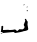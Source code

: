 SplineFontDB: 3.2
FontName: 0000_0000.ttf
FullName: Untitled62
FamilyName: Untitled62
Weight: Regular
Copyright: Copyright (c) 2023, yihui
UComments: "2023-3-15: Created with FontForge (http://fontforge.org)"
Version: 001.000
ItalicAngle: 0
UnderlinePosition: -100
UnderlineWidth: 50
Ascent: 800
Descent: 200
InvalidEm: 0
LayerCount: 2
Layer: 0 0 "Back" 1
Layer: 1 0 "Fore" 0
XUID: [1021 251 123685227 14597204]
OS2Version: 0
OS2_WeightWidthSlopeOnly: 0
OS2_UseTypoMetrics: 1
CreationTime: 1678928793
ModificationTime: 1678928793
OS2TypoAscent: 0
OS2TypoAOffset: 1
OS2TypoDescent: 0
OS2TypoDOffset: 1
OS2TypoLinegap: 0
OS2WinAscent: 0
OS2WinAOffset: 1
OS2WinDescent: 0
OS2WinDOffset: 1
HheadAscent: 0
HheadAOffset: 1
HheadDescent: 0
HheadDOffset: 1
OS2Vendor: 'PfEd'
DEI: 91125
Encoding: ISO8859-1
UnicodeInterp: none
NameList: AGL For New Fonts
DisplaySize: -48
AntiAlias: 1
FitToEm: 0
BeginChars: 256 1

StartChar: J
Encoding: 74 74 0
Width: 924
VWidth: 2048
Flags: HW
LayerCount: 2
Fore
SplineSet
620 714 m 1
 620 709 l 2
 620 701.666666667 609.666666667 696.666666667 589 694 c 1
 583 699 l 1
 583 704 l 1
 620 714 l 1
682 664 m 1
 688 664 l 1
 688 646.666666667 682 636.666666667 670 634 c 1
 670 654 l 1
 682 664 l 1
670 634 m 1
 670 629 l 1
 670 634 l 1
682 569 m 1
 688 569 l 1
 701 559 l 1
 682 544 l 1
 676 544 l 1
 663 554 l 1
 682 569 l 1
620 349 m 1
 639 349 l 2
 648.333333333 349 660.666666667 330.666666667 676 294 c 1
 694 279 l 1
 688 204 l 1
 707 94 l 1
 707 66.6666666667 667.666666667 48.3333333333 589 39 c 1
 564.333333333 27 494 12 378 -6 c 1
 341 19 l 1
 335 19 l 1
 74 -1 l 1
 74 10.3333333333 55.6666666667 18.6666666667 19 24 c 1
 27 48 33 94.6666666667 37 164 c 1
 56 174 l 1
 62 174 l 1
 81 159 l 1
 74 69 l 1
 81 69 l 1
 198 74 l 1
 205 74 l 1
 242 69 l 1
 290.666666667 69 336 74 378 84 c 1
 428 44 l 1
 435.333333333 44 454 59 484 89 c 1
 564 84 l 1
 597.333333333 94.6666666667 614 118 614 154 c 1
 601.333333333 171.333333333 595 188 595 204 c 2
 595 209 l 1
 632 304 l 1
 620 349 l 1
56 -1 m 1
 56 -11 l 1
 25 -21 l 1
 19 -16 l 1
 19 -11 l 1
 56 -1 l 1
EndSplineSet
EndChar
EndChars
EndSplineFont
